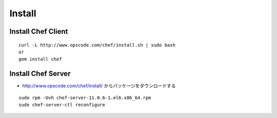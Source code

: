 =========
Install
=========

Install Chef Client
=====================

::

  curl -L http://www.opscode.com/chef/install.sh | sudo bash
  or
  gem install chef


Install Chef Server
=====================

* http://www.opscode.com/chef/install/ からパッケージをダウンロードする

::

  sudo rpm -Uvh chef-server-11.0.6-1.el6.x86_64.rpm
  sudo chef-server-ctl reconfigure
